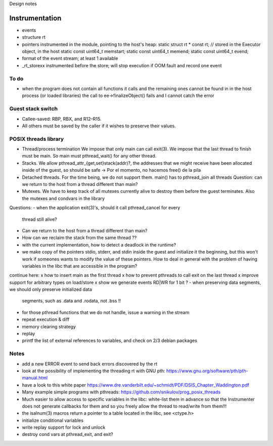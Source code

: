 
Design notes

Instrumentation
===============

- events
- structure rt
- pointers instrumented in the module, pointing to the host's heap:
  static struct rt * const rt; // stored in the Executor object, in the host
  static const uint64_t memstart;
  static const uint64_t memend;
  static const uint64_t evend;

- format of the event stream; at least 1 available
- _rt_storexx instrumented before the store; will stop execution if OOM fault
  and record one event


To do
-----

- when the program does not contain all functions it calls and the remaining
  ones cannot be found in in the host process (or loaded libraries) the call to
  ee->finalizeObject() fails and I cannot catch the error

Guest stack switch
--------------

- Callee-saved: RBP, RBX, and R12–R15.
- All others must be saved by the caller if it wishes to preserve their values.

POSIX threads library
---------------------

- Thread/process termination
  We impose that only main can call exit(3).
  We impose that the last thread to finish must be main.
  So main must pthread_wait() for any other thread.

- Stacks.
  We allow pthread_attr_{get,set}stack(addr)?, the addresses that we might
  receive have been allocated inside of the guest, so should be safe
  -> Por el momento, no hacemos free() de la pila

- Detached threads.
  For the time being, we do not support them.
  main() has to pthread_join all threads
  Question: can we return to the host from a thread different than main?

- Mutexes.
  We have to keep track of all mutexes currently alive to destroy them before
  the guest terminates.
  Also the mutexes and condvars in the library


Questions:
- when the application exit(3)'s, should it call pthread_cancel for every
  thread still alive?
- Can we return to the host from a thread different than main?
- How can we reclaim the stack from the same thread ??
- with the current implementation, how to detect a deadlock in the runtime?
- we make copy of the pointers stdio, stderr, and stdin inside the guest and
  initialize it the beginning, but this won't work if someones wants to modify
  the value of these pointers. How to deal in general with the problem of
  having variables in the libc that are accessible in the program?

  
continue here:
x how to insert main as the first thread
x how to prevent pthreads to call exit on the last thread
x improve support for arbitrary types on load/store
x show we generate events RD|WR for 1 bit ?
- when preserving data segments, we should only preserve initialized data
  segments, such as .data and .rodata, not .bss !!
- for those pthread functions that we do not handle, issue a warning in the
  stream
- repeat execution & diff
- memory clearing strategy
- replay
- printf the list of external references to variables, and check on 2/3 debian
  packages


Notes
-----

- add a new ERROR event to send back errors discovered by the rt
- look at the possibility of implementing the threading rt with GNU pth:
  https://www.gnu.org/software/pth/pth-manual.html
- have a look to this white paper
  https://www.dre.vanderbilt.edu/~schmidt/PDF/DSIS_Chapter_Waddington.pdf
- Many example simple programs with pthreads:
  https://github.com/snikulov/prog_posix_threads
- Much easier to allow access to specific variables in the libc: white-list
  them in advance so that the Instrumenter does not generate callbacks for them
  and so you freely allow the thread to read/write from them!!!
- the isalnum(3) macros return a pointer to a table located in the libc, see
  <ctype.h>

- initialize conditional variables
- write replay support for lock and unlock
- destroy cond vars at pthread_exit, and exit?
